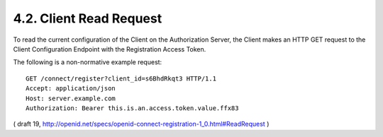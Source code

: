 4.2.  Client Read Request
--------------------------------

To read the current configuration of the Client on the Authorization Server, the Client makes an HTTP GET request to the Client Configuration Endpoint with the Registration Access Token.

The following is a non-normative example request:

::


  GET /connect/register?client_id=s6BhdRkqt3 HTTP/1.1
  Accept: application/json
  Host: server.example.com
  Authorization: Bearer this.is.an.access.token.value.ffx83


( draft 19, http://openid.net/specs/openid-connect-registration-1_0.html#ReadRequest )
